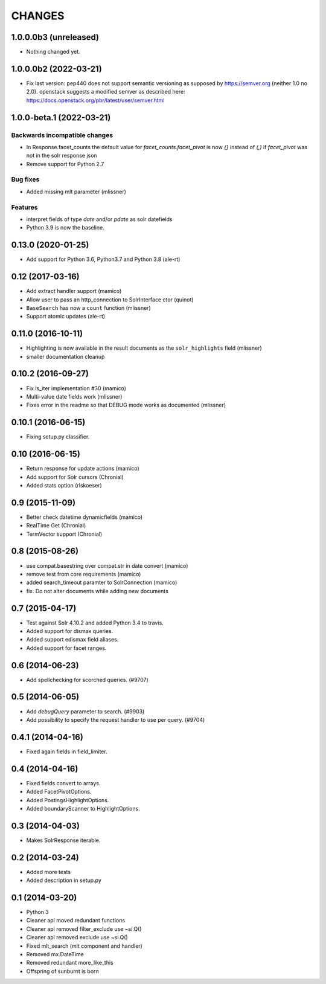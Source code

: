 CHANGES
=======

1.0.0.0b3 (unreleased)
----------------------

- Nothing changed yet.


1.0.0.0b2 (2022-03-21)
----------------------

- Fix last version: pep440 does not support semantic versioning
  as supposed by https://semver.org (neither 1.0 no 2.0).
  openstack suggests a modified semver as described here:
  https://docs.openstack.org/pbr/latest/user/semver.html


1.0.0-beta.1 (2022-03-21)
-------------------------

Backwards incompatible changes
++++++++++++++++++++++++++++++

- In Response.facet_counts the default value for
  `facet_counts.facet_pivot` is now `{}` instead of `(,)` if
  `facet_pivot` was not in the solr response json

- Remove support for Python 2.7

Bug fixes
+++++++++

- Added missing mlt parameter (mlissner)

Features
++++++++

- interpret fields of type `date` and/or `pdate` as
  solr datefields

- Python 3.9 is now the baseline.


0.13.0 (2020-01-25)
-------------------

- Add support for Python 3.6, Python3.7 and Python 3.8 (ale-rt)


0.12 (2017-03-16)
-----------------

- Add extract handler support (mamico)

- Allow user to pass an http_connection to SolrInterface ctor (quinot)

- ``BaseSearch`` has now a ``count`` function (mlissner)

- Support atomic updates (ale-rt)


0.11.0 (2016-10-11)
-------------------

- Highlighting is now available in the result documents as the
  ``solr_highlights`` field (mlissner)

- smaller documentation cleanup


0.10.2 (2016-09-27)
-------------------

- Fix is_iter implementation #30 (mamico)

- Multi-value date fields work (mlissner)

- Fixes error in the readme so that DEBUG mode works as documented (mlissner)


0.10.1 (2016-06-15)
-------------------

- Fixing setup.py classifier.


0.10 (2016-06-15)
-----------------

- Return response for update actions (mamico)

- Add support for Solr cursors (Chronial)

- Added stats option (rlskoeser)


0.9 (2015-11-09)
----------------

- Better check datetime dynamicfields (mamico)

- RealTime Get (Chronial)

- TermVector support (Chronial)


0.8 (2015-08-26)
----------------

- use compat.basestring over compat.str in date convert (mamico)

- remove test from core requirements (mamico)

- added search_timeout paramter to SolrConnection (mamico)

- fix. Do not alter documents while adding new documents


0.7 (2015-04-17)
----------------

- Test against Solr 4.10.2 and added Python 3.4 to travis.

- Added support for dismax queries.

- Added support edismax field aliases.

- Added support for facet ranges.


0.6 (2014-06-23)
----------------

- Add spellchecking for scorched queries. (#9707)


0.5 (2014-06-05)
----------------

- Add `debugQuery` parameter to search. (#9903)

- Add possibility to specify the request handler to use per query. (#9704)


0.4.1 (2014-04-16)
------------------

- Fixed again fields in field_limiter.


0.4 (2014-04-16)
----------------

- Fixed fields convert to arrays.

- Added FacetPivotOptions.

- Added PostingsHighlightOptions.

- Added boundaryScanner to HighlightOptions.


0.3 (2014-04-03)
----------------

- Makes SolrResponse iterable.


0.2 (2014-03-24)
----------------

- Added more tests

- Added description in setup.py


0.1 (2014-03-20)
----------------

- Python 3

- Cleaner api moved redundant functions

- Cleaner api removed filter_exclude use ~si.Q()

- Cleaner api removed exclude use ~si.Q()

- Fixed mlt_search (mlt component and handler)

- Removed mx.DateTime

- Removed redundant more_like_this

- Offspring of sunburnt is born
